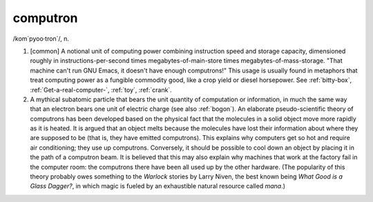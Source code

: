 .. _computron:

============================================================
computron
============================================================

/kom´pyoo·tron\`/, n\.

1.
   [common] A notional unit of computing power combining instruction speed and storage capacity, dimensioned roughly in instructions-per-second times megabytes-of-main-store times megabytes-of-mass-storage.
   "That machine can't run GNU Emacs, it doesn't have enough computrons!"
   This usage is usually found in metaphors that treat computing power as a fungible commodity good, like a crop yield or diesel horsepower.
   See :ref:`bitty-box`\, :ref:`Get-a-real-computer-`\, :ref:`toy`\, :ref:`crank`\.

2.
   A mythical subatomic particle that bears the unit quantity of computation or information, in much the same way that an electron bears one unit of electric charge (see also :ref:`bogon`\).
   An elaborate pseudo-scientific theory of computrons has been developed based on the physical fact that the molecules in a solid object move more rapidly as it is heated.
   It is argued that an object melts because the molecules have lost their information about where they are supposed to be (that is, they have emitted computrons).
   This explains why computers get so hot and require air conditioning; they use up computrons.
   Conversely, it should be possible to cool down an object by placing it in the path of a computron beam.
   It is believed that this may also explain why machines that work at the factory fail in the computer room: the computrons there have been all used up by the other hardware.
   (The popularity of this theory probably owes something to the *Warlock* stories by Larry Niven, the best known being *What Good is a Glass Dagger?*\, in which magic is fueled by an exhaustible natural resource called *mana*\.)

